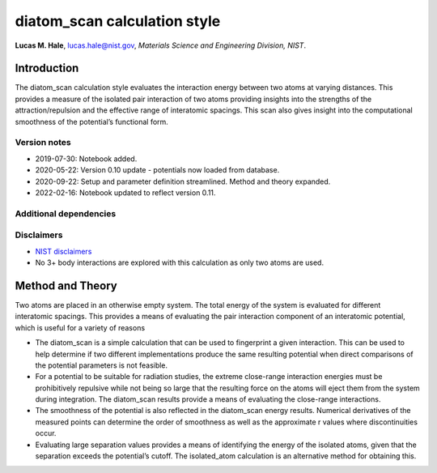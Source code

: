 diatom_scan calculation style
=============================

**Lucas M. Hale**,
`lucas.hale@nist.gov <mailto:lucas.hale@nist.gov?Subject=ipr-demo>`__,
*Materials Science and Engineering Division, NIST*.

Introduction
------------

The diatom_scan calculation style evaluates the interaction energy
between two atoms at varying distances. This provides a measure of the
isolated pair interaction of two atoms providing insights into the
strengths of the attraction/repulsion and the effective range of
interatomic spacings. This scan also gives insight into the
computational smoothness of the potential’s functional form.

Version notes
~~~~~~~~~~~~~

-  2019-07-30: Notebook added.
-  2020-05-22: Version 0.10 update - potentials now loaded from
   database.
-  2020-09-22: Setup and parameter definition streamlined. Method and
   theory expanded.
-  2022-02-16: Notebook updated to reflect version 0.11.

Additional dependencies
~~~~~~~~~~~~~~~~~~~~~~~

Disclaimers
~~~~~~~~~~~

-  `NIST
   disclaimers <http://www.nist.gov/public_affairs/disclaimer.cfm>`__
-  No 3+ body interactions are explored with this calculation as only
   two atoms are used.

Method and Theory
-----------------

Two atoms are placed in an otherwise empty system. The total energy of
the system is evaluated for different interatomic spacings. This
provides a means of evaluating the pair interaction component of an
interatomic potential, which is useful for a variety of reasons

-  The diatom_scan is a simple calculation that can be used to
   fingerprint a given interaction. This can be used to help determine
   if two different implementations produce the same resulting potential
   when direct comparisons of the potential parameters is not feasible.
-  For a potential to be suitable for radiation studies, the extreme
   close-range interaction energies must be prohibitively repulsive
   while not being so large that the resulting force on the atoms will
   eject them from the system during integration. The diatom_scan
   results provide a means of evaluating the close-range interactions.
-  The smoothness of the potential is also reflected in the diatom_scan
   energy results. Numerical derivatives of the measured points can
   determine the order of smoothness as well as the approximate r values
   where discontinuities occur.
-  Evaluating large separation values provides a means of identifying
   the energy of the isolated atoms, given that the separation exceeds
   the potential’s cutoff. The isolated_atom calculation is an
   alternative method for obtaining this.
